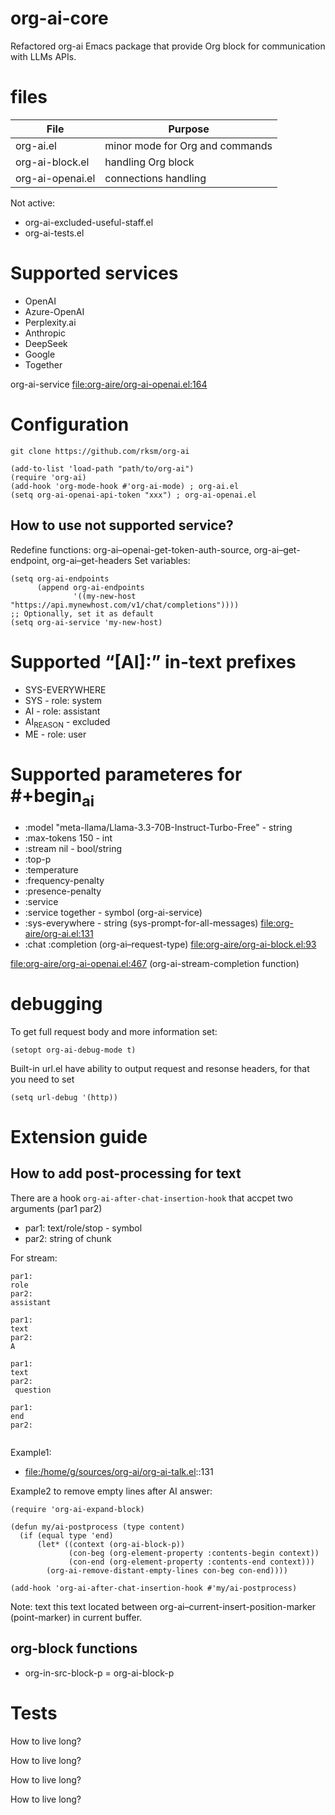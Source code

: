 * org-ai-core
Refactored org-ai Emacs package that provide Org block for communication with LLMs APIs.
* files
| File             | Purpose                         |
|------------------+---------------------------------|
| org-ai.el        | minor mode for Org and commands |
| org-ai-block.el  | handling Org block              |
| org-ai-openai.el | connections handling            |

Not active:
- org-ai-excluded-useful-staff.el
- org-ai-tests.el
* Supported services
- OpenAI
- Azure-OpenAI
- Perplexity.ai
- Anthropic
- DeepSeek
- Google
- Together

org-ai-service file:org-aire/org-ai-openai.el:164
* Configuration
: git clone https://github.com/rksm/org-ai

#+begin_src elisp :results none :exports code :eval no
(add-to-list 'load-path "path/to/org-ai")
(require 'org-ai)
(add-hook 'org-mode-hook #'org-ai-mode) ; org-ai.el
(setq org-ai-openai-api-token "xxx") ; org-ai-openai.el
#+end_src
** How to use not supported service?
Redefine functions: org-ai--openai-get-token-auth-source, org-ai--get-endpoint, org-ai--get-headers
Set variables:
#+begin_src elisp :results none :exports code :eval no
(setq org-ai-endpoints
      (append org-ai-endpoints
              '((my-new-host "https://api.mynewhost.com/v1/chat/completions"))))
;; Optionally, set it as default
(setq org-ai-service 'my-new-host)
#+end_src

* Supported “[AI]:” in-text prefixes
- SYS-EVERYWHERE
- SYS - role: system
- AI - role: assistant
- AI_REASON - excluded
- ME - role: user

* Supported parameteres for #+begin_ai
- :model "meta-llama/Llama-3.3-70B-Instruct-Turbo-Free" - string
- :max-tokens 150 - int
- :stream nil - bool/string
- :top-p
- :temperature
- :frequency-penalty
- :presence-penalty
- :service
- :service together - symbol (org-ai-service)
- :sys-everywhere - string (sys-prompt-for-all-messages) file:org-aire/org-ai.el:131
- :chat :completion (org-ai--request-type) file:org-aire/org-ai-block.el:93

file:org-aire/org-ai-openai.el:467 (org-ai-stream-completion function)
* debugging
To get full request body and more information set:
: (setopt org-ai-debug-mode t)

Built-in url.el have ability to output request and resonse headers, for that you need to set
: (setq url-debug '(http))
* Extension guide
** How to add post-processing for text
There are a hook ~org-ai-after-chat-insertion-hook~ that accpet two arguments (par1 par2)
- par1: text/role/stop - symbol
- par2: string of chunk


For stream:
#+begin_src text
par1:
role
par2:
assistant

par1:
text
par2:
A

par1:
text
par2:
 question

par1:
end
par2:

#+end_src


Example1:
- file:/home/g/sources/org-ai/org-ai-talk.el::131

Example2 to remove empty lines after AI answer:

#+begin_src elisp :results none :exports code :eval no
(require 'org-ai-expand-block)

(defun my/ai-postprocess (type content)
  (if (equal type 'end)
      (let* ((context (org-ai-block-p))
             (con-beg (org-element-property :contents-begin context))
             (con-end (org-element-property :contents-end context)))
        (org-ai-remove-distant-empty-lines con-beg con-end))))

(add-hook 'org-ai-after-chat-insertion-hook #'my/ai-postprocess)
#+end_src


Note: text this text located between org-ai--current-insert-position-marker (point-marker) in current buffer.

** org-block functions
- org-in-src-block-p = org-ai-block-p
* Tests
#+begin_ai :max-tokens 150 :service together :model "meta-llama/Llama-3.3-70B-Instruct-Turbo-Free"
How to live long?
#+end_ai

#+begin_ai :stream nil :max-tokens 150 :service together :model "meta-llama/Llama-3.3-70B-Instruct-Turbo-Free"
How to live long?
#+end_ai

#+begin_ai :completion :max-tokens 150 :service together :model "meta-llama/Llama-3.3-70B-Instruct-Turbo-Free"
How to live long?
#+end_ai

#+begin_ai :stream nil :completion :max-tokens 150 :service together :model "meta-llama/Llama-3.3-70B-Instruct-Turbo-Free"
How to live long?
#+end_ai
